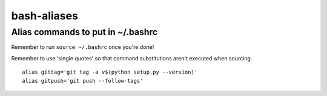 bash-aliases
============
Alias commands to put in ~/.bashrc
~~~~~~~~~~~~~~~~~~~~~~~~~~~~~~~~~~

Remember to run ``source ~/.bashrc`` once you're done!

Remember to use 'single quotes' so that command substitutions aren't executed when sourcing.

::

  alias gittag='git tag -a v$(python setup.py --version)'
  alias gitpush='git push --follow-tags'
  
